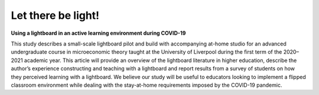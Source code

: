 Let there be light!
===================

**Using a lightboard in an active learning environment during COVID-19**

This study describes a small-scale lightboard pilot and build with accompanying at-home studio for an advanced undergraduate course in microeconomic theory taught at the University of Liverpool during the first term of the 2020–2021 academic year. This article will provide an overview of the lightboard literature in higher education, describe the author’s experience constructing and teaching with a lightboard and report results from a survey of students on how they perceived learning with a lightboard. We believe our study will be useful to educators looking to implement a flipped classroom environment while dealing with the stay-at-home requirements imposed by the COVID-19 pandemic.
